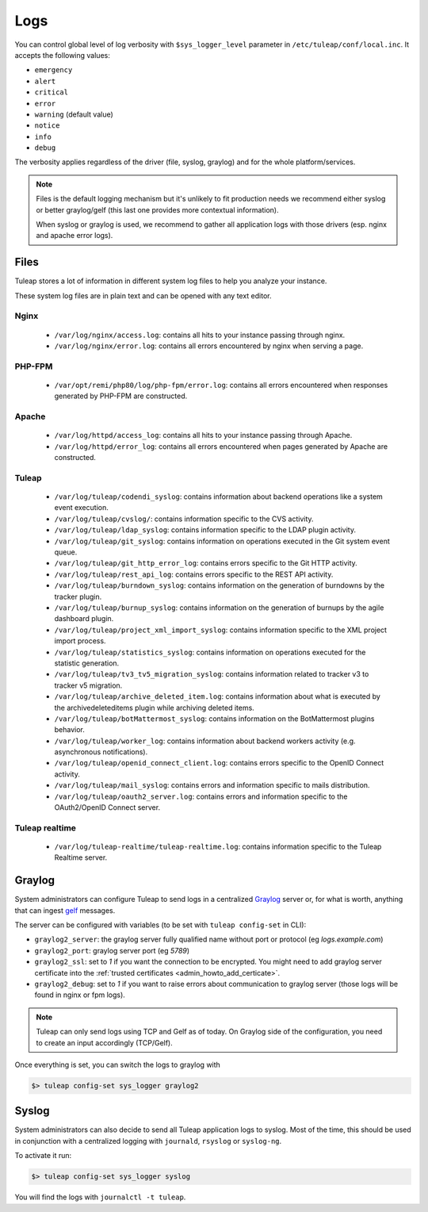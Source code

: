 .. _platform_logs:

Logs
====

You can control global level of log verbosity with ``$sys_logger_level`` parameter in ``/etc/tuleap/conf/local.inc``. It
accepts the following values:

* ``emergency``
* ``alert``
* ``critical``
* ``error``
* ``warning`` (default value)
* ``notice``
* ``info``
* ``debug``

The verbosity applies regardless of the driver (file, syslog, graylog) and for the whole platform/services.

.. NOTE::

    Files is the default logging mechanism but it's unlikely to fit production needs we recommend either syslog or better
    graylog/gelf (this last one provides more contextual information).

    When syslog or graylog is used, we recommend to gather all application logs with those drivers (esp. nginx and apache
    error logs).

Files
-----

Tuleap stores a lot of information in different system log files to help you analyze
your instance.

These system log files are in plain text and can be opened with any text editor.

Nginx
`````

 - ``/var/log/nginx/access.log``: contains all hits to your instance passing through nginx.
 - ``/var/log/nginx/error.log``: contains all errors encountered by nginx when serving a page.

PHP-FPM
```````

 - ``/var/opt/remi/php80/log/php-fpm/error.log``: contains all errors encountered when responses generated by PHP-FPM are constructed.

Apache
``````

 - ``/var/log/httpd/access_log``: contains all hits to your instance passing through Apache.
 - ``/var/log/httpd/error_log``: contains all errors encountered when pages generated by Apache are constructed.

Tuleap
``````

 - ``/var/log/tuleap/codendi_syslog``: contains information about backend operations like a system event execution.
 - ``/var/log/tuleap/cvslog/``: contains information specific to the CVS activity.
 - ``/var/log/tuleap/ldap_syslog``: contains information specific to the LDAP plugin activity.
 - ``/var/log/tuleap/git_syslog``: contains information on operations executed in the Git system event queue.
 - ``/var/log/tuleap/git_http_error_log``: contains errors specific to the Git HTTP activity.
 - ``/var/log/tuleap/rest_api_log``: contains errors specific to the REST API activity.
 - ``/var/log/tuleap/burndown_syslog``: contains information on the generation of burndowns by the tracker plugin.
 - ``/var/log/tuleap/burnup_syslog``: contains information on the generation of burnups by the agile dashboard plugin.
 - ``/var/log/tuleap/project_xml_import_syslog``: contains information specific to the XML project import process.
 - ``/var/log/tuleap/statistics_syslog``: contains information on operations executed for the statistic generation.
 - ``/var/log/tuleap/tv3_tv5_migration_syslog``: contains information related to tracker v3 to tracker v5 migration.
 - ``/var/log/tuleap/archive_deleted_item.log``: contains information about what is executed by the archivedeleteditems plugin while archiving deleted items.
 - ``/var/log/tuleap/botMattermost_syslog``: contains information on the BotMattermost plugins behavior.
 - ``/var/log/tuleap/worker_log``: contains information about backend workers activity (e.g. asynchronous notifications).
 - ``/var/log/tuleap/openid_connect_client.log``: contains errors specific to the OpenID Connect activity.
 - ``/var/log/tuleap/mail_syslog``: contains errors and information specific to mails distribution.
 - ``/var/log/tuleap/oauth2_server.log``: contains errors and information specific to the OAuth2/OpenID Connect server.

Tuleap realtime
```````````````

 - ``/var/log/tuleap-realtime/tuleap-realtime.log``: contains information specific to the Tuleap Realtime server.

Graylog
-------

System administrators can configure Tuleap to send logs in a centralized `Graylog <https://www.graylog.org/>`_ server
or, for what is worth, anything that can ingest `gelf <https://www.graylog.org/features/gelf>`_ messages.

The server can be configured with variables (to be set with ``tuleap config-set`` in CLI):

* ``graylog2_server``: the graylog server fully qualified name without port or protocol (eg `logs.example.com`)
* ``graylog2_port``: graylog server port (eg `5789`)
* ``graylog2_ssl``: set to `1` if you want the connection to be encrypted. You might need to add graylog server certificate into the :ref:`trusted certificates <admin_howto_add_certicate>`.
* ``graylog2_debug``: set to `1` if you want to raise errors about communication to graylog server (those logs will be found in nginx or fpm logs).

.. NOTE::

    Tuleap can only send logs using TCP and Gelf as of today. On Graylog side of the configuration, you need to create an
    input accordingly (TCP/Gelf).

Once everything is set, you can switch the logs to graylog with

.. sourcecode:: shell

    $> tuleap config-set sys_logger graylog2

Syslog
------

System administrators can also decide to send all Tuleap application logs to syslog. Most of the time, this should be used
in conjunction with a centralized logging with ``journald``, ``rsyslog`` or ``syslog-ng``.

To activate it run:

.. sourcecode:: shell

    $> tuleap config-set sys_logger syslog

You will find the logs with ``journalctl -t tuleap``.
